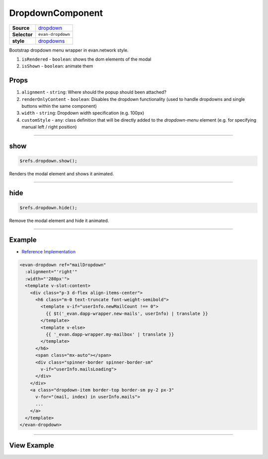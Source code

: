 =================
DropdownComponent
=================

.. list-table:: 
   :widths: auto
   :stub-columns: 1

   * - Source
     - `dropdown <https://github.com/evannetwork/ui-vue/tree/master/dapps/evancore.vue.libs/src/components/dropdown>`__
   * - Selector
     - ``evan-dropdown``
   * - style
     -  `dropdowns <https://getbootstrap.com/docs/4.3/components/dropdowns>`__

Bootstrap dropdown menu wrapper in evan.network style.

#. ``isRendered`` - ``boolean``: shows the dom elements of the modal
#. ``isShown`` - ``boolean``: animate them

Props
=====

#. ``alignment`` - ``string``: Where should the popup should been attached?
#. ``renderOnlyContent`` - ``boolean``: Disables the dropdown functionality (used to handle dropdowns and single buttons within the same component)
#. ``width`` - ``string``: Dropdown width specification (e.g. 100px)
#. ``customStyle`` - ``any``: class definition that will be directly added to the `dropdown-menu` element (e.g. for specifying manual left / right position)


--------------------------------------------------------------------------------

.. _dropdown_show:

show
================================================================================

.. code-block:: typescript

  $refs.dropdown.show();

Renders the modal element and shows it animated.

--------------------------------------------------------------------------------

.. _dropdown_hide:

hide
================================================================================

.. code-block:: typescript

  $refs.dropdown.hide();

Remove the modal element and hide it animated.


--------------------------------------------------------------------------------

Example
=======
- `Reference Implementation <https://github.com/evannetwork/ui-vue/blob/master/dapps/evancore.vue.libs/src/components/dapp-wrapper/dapp-wrapper.vue>`__

.. code-block:: html

  <evan-dropdown ref="mailDropdown"
    :alignment="'right'"
    :width="'280px'">
    <template v-slot:content>
      <div class="p-3 d-flex align-items-center">
        <h6 class="m-0 text-truncate font-weight-semibold">
          <template v-if="userInfo.newMailCount !== 0">
            {{ $t('_evan.dapp-wrapper.new-mails', userInfo) | translate }}
          </template>
          <template v-else>
            {{ '_evan.dapp-wrapper.my-mailbox' | translate }}
          </template>
        </h6>
        <span class="mx-auto"></span>
        <div class="spinner-border spinner-border-sm"
          v-if="userInfo.mailsLoading">
        </div>
      </div>
      <a class="dropdown-item border-top border-sm py-2 px-3"
        v-for="(mail, index) in userInfo.mails">
        ...
      </a>
    </template>
  </evan-dropdown>

--------------------------------------------------------------------------------

View Example
============

.. image:: ../../../images/vue/dropdown.png
   :width: 300
